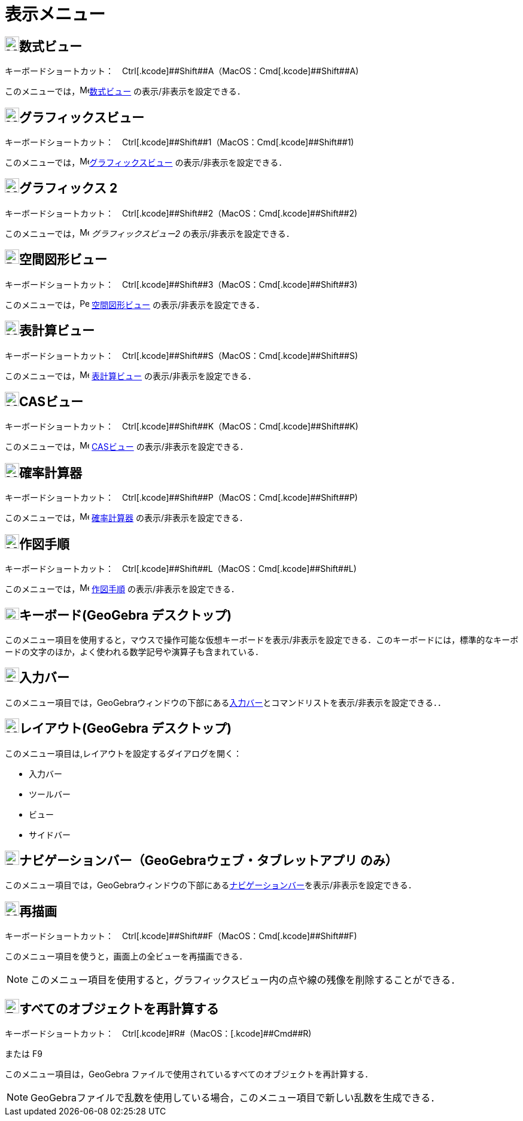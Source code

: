 = 表示メニュー
ifdef::env-github[:imagesdir: /ja/modules/ROOT/assets/images]

== image:24px-Menu_view_algebra.svg.png[Menu view algebra.svg,width=24,height=24]数式ビュー

キーボードショートカット：　[.kcode]##Ctrl##+[.kcode]##Shift##+[.kcode]#A#（MacOS：[.kcode]##Cmd##+[.kcode]##Shift##+[.kcode]#A#)

このメニューでは，image:16px-Menu_view_algebra.svg.png[Menu view
algebra.svg,width=16,height=16]xref:/数式ビュー.adoc[数式ビュー] の表示/非表示を設定できる．

== image:24px-Menu_view_graphics.svg.png[Menu view graphics.svg,width=24,height=24]グラフィックスビュー

キーボードショートカット：　[.kcode]##Ctrl##+[.kcode]##Shift##+[.kcode]#1#（MacOS：[.kcode]##Cmd##+[.kcode]##Shift##+[.kcode]#1#)

このメニューでは，image:16px-Menu_view_graphics.svg.png[Menu view
graphics.svg,width=16,height=16]xref:/グラフィックスビュー.adoc[グラフィックスビュー] の表示/非表示を設定できる．

== image:24px-Menu_view_graphics2.svg.png[Menu view graphics2.svg,width=24,height=24]グラフィックス 2

キーボードショートカット：　[.kcode]##Ctrl##+[.kcode]##Shift##+[.kcode]#2#（MacOS：[.kcode]##Cmd##+[.kcode]##Shift##+[.kcode]#2#)

このメニューでは，image:16px-Menu_view_graphics2.svg.png[Menu view graphics2.svg,width=16,height=16]
_グラフィックスビュー2_ の表示/非表示を設定できる．

== image:24px-Perspectives_algebra_3Dgraphics.svg.png[Perspectives algebra 3Dgraphics.svg,width=24,height=24]空間図形ビュー

キーボードショートカット：　[.kcode]##Ctrl##+[.kcode]##Shift##+[.kcode]#3#（MacOS：[.kcode]##Cmd##+[.kcode]##Shift##+[.kcode]#3#)

このメニューでは，image:16px-Perspectives_algebra_3Dgraphics.svg.png[Perspectives algebra
3Dgraphics.svg,width=16,height=16] xref:/空間図形ビュー.adoc[空間図形ビュー] の表示/非表示を設定できる．

== image:24px-Menu_view_spreadsheet.svg.png[Menu view spreadsheet.svg,width=24,height=24]表計算ビュー

キーボードショートカット：　[.kcode]##Ctrl##+[.kcode]##Shift##+[.kcode]#S#（MacOS：[.kcode]##Cmd##+[.kcode]##Shift##+[.kcode]#S#)

このメニューでは，image:16px-Menu_view_spreadsheet.svg.png[Menu view spreadsheet.svg,width=16,height=16]
xref:/表計算ビュー.adoc[表計算ビュー] の表示/非表示を設定できる．

== image:24px-Menu_view_cas.svg.png[Menu view cas.svg,width=24,height=24]CASビュー

キーボードショートカット：　[.kcode]##Ctrl##+[.kcode]##Shift##+[.kcode]#K#（MacOS：[.kcode]##Cmd##+[.kcode]##Shift##+[.kcode]#K#)

このメニューでは，image:16px-Menu_view_cas.svg.png[Menu view cas.svg,width=16,height=16] xref:/CASビュー.adoc[CASビュー]
の表示/非表示を設定できる．

== image:24px-Menu_view_probability.svg.png[Menu view probability.svg,width=24,height=24]確率計算器

キーボードショートカット：　[.kcode]##Ctrl##+[.kcode]##Shift##+[.kcode]#P#（MacOS：[.kcode]##Cmd##+[.kcode]##Shift##+[.kcode]#P#)

このメニューでは，image:16px-Menu_view_probability.svg.png[Menu view probability.svg,width=16,height=16]
xref:/確率計算器.adoc[確率計算器] の表示/非表示を設定できる．

== image:24px-Menu_view_construction_protocol.svg.png[Menu view construction protocol.svg,width=24,height=24]作図手順

キーボードショートカット：　[.kcode]##Ctrl##+[.kcode]##Shift##+[.kcode]#L#（MacOS：[.kcode]##Cmd##+[.kcode]##Shift##+[.kcode]#L#)

このメニューでは，image:16px-Menu_view_construction_protocol.svg.png[Menu view construction
protocol.svg,width=16,height=16] xref:/作図手順.adoc[作図手順] の表示/非表示を設定できる．

== image:Keyboard.png[Keyboard.png,width=24,height=20]キーボード(GeoGebra デスクトップ)

このメニュー項目を使用すると，マウスで操作可能な仮想キーボードを表示/非表示を設定できる．このキーボードには，標準的なキーボードの文字のほか，よく使われる数学記号や演算子も含まれている．

== image:Empty16x16.png[Empty16x16.png,width=24,height=24]入力バー

このメニュー項目では，GeoGebraウィンドウの下部にあるxref:/入力バー.adoc[入力バー]とコマンドリストを表示/非表示を設定できる．．

== image:Menu_Properties_Gear.png[Menu Properties Gear.png,width=24,height=24]レイアウト(GeoGebra デスクトップ)

このメニュー項目は,レイアウトを設定するダイアログを開く：

* 入力バー
* ツールバー
* ビュー
* サイドバー

== image:Empty16x16.png[Empty16x16.png,width=24,height=24]ナビゲーションバー（GeoGebraウェブ・タブレットアプリ のみ）

このメニュー項目では，GeoGebraウィンドウの下部にあるxref:/ナビゲーションバー.adoc[ナビゲーションバー]を表示/非表示を設定できる．

== image:24px-Menu_view_construction_protocol.svg.png[Menu view construction protocol.svg,width=24,height=24]再描画

キーボードショートカット：　[.kcode]##Ctrl##+[.kcode]##Shift##+[.kcode]#F#（MacOS：[.kcode]##Cmd##+[.kcode]##Shift##+[.kcode]#F#)

このメニュー項目を使うと，画面上の全ビューを再描画できる．

[NOTE]
====

このメニュー項目を使用すると，グラフィックスビュー内の点や線の残像を削除することができる．

====

== image:Empty16x16.png[Empty16x16.png,width=24,height=24]すべてのオブジェクトを再計算する

キーボードショートカット：　[.kcode]##Ctrl##+[.kcode]#R#（MacOS：[.kcode]##Cmd##+[.kcode]#R#)

または [.kcode]#F9#

このメニュー項目は，GeoGebra ファイルで使用されているすべてのオブジェクトを再計算する．

[NOTE]
====

GeoGebraファイルで乱数を使用している場合，このメニュー項目で新しい乱数を生成できる．

====
